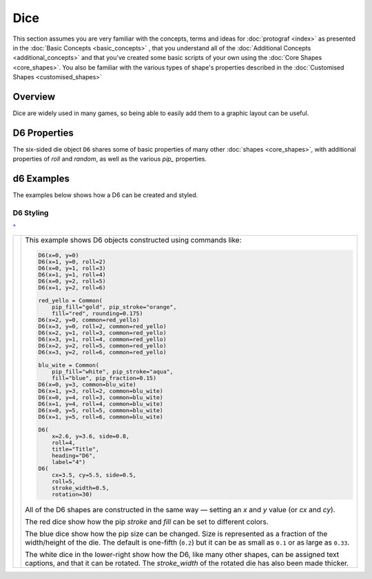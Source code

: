 ====
Dice
====

.. |dash| unicode:: U+2014 .. EM DASH SIGN

This section assumes you are very familiar with the concepts, terms and ideas
for :doc:`protograf <index>`  as presented in the
:doc:`Basic Concepts <basic_concepts>` , that you understand all of the
:doc:`Additional Concepts <additional_concepts>` and that you've created some
basic scripts of your own using the :doc:`Core Shapes <core_shapes>`. You also
be familiar with the various types of shape's properties described in the
:doc:`Customised Shapes <customised_shapes>`

.. _diceOver:

Overview
========

Dice are widely used in many games, so being able to easily add them to
a graphic layout can be useful.

.. _d6-object:

D6 Properties
=============

The six-sided die object ``D6`` shares some of basic properties of many
other :doc:`shapes <core_shapes>`, with additional properties of *roll* and
*random*, as well as the various *pip_* properties.

d6 Examples
===========

The examples below shows how a D6 can be created and styled.

D6 Styling
----------
`^ <diceOver_>`_

.. |d61| image:: images/objects/dice_d6.png
   :width: 330

===== ======
|d61| This example shows D6 objects constructed using commands like:

      .. code:: python

        D6(x=0, y=0)
        D6(x=1, y=0, roll=2)
        D6(x=0, y=1, roll=3)
        D6(x=1, y=1, roll=4)
        D6(x=0, y=2, roll=5)
        D6(x=1, y=2, roll=6)

        red_yello = Common(
            pip_fill="gold", pip_stroke="orange",
            fill="red", rounding=0.175)
        D6(x=2, y=0, common=red_yello)
        D6(x=3, y=0, roll=2, common=red_yello)
        D6(x=2, y=1, roll=3, common=red_yello)
        D6(x=3, y=1, roll=4, common=red_yello)
        D6(x=2, y=2, roll=5, common=red_yello)
        D6(x=3, y=2, roll=6, common=red_yello)

        blu_wite = Common(
            pip_fill="white", pip_stroke="aqua",
            fill="blue", pip_fraction=0.15)
        D6(x=0, y=3, common=blu_wite)
        D6(x=1, y=3, roll=2, common=blu_wite)
        D6(x=0, y=4, roll=3, common=blu_wite)
        D6(x=1, y=4, roll=4, common=blu_wite)
        D6(x=0, y=5, roll=5, common=blu_wite)
        D6(x=1, y=5, roll=6, common=blu_wite)

        D6(
            x=2.6, y=3.6, side=0.8,
            roll=4,
            title="Title",
            heading="D6",
            label="4")
        D6(
            cx=3.5, cy=5.5, side=0.5,
            roll=5,
            stroke_width=0.5,
            rotation=30)

      All of the D6 shapes are constructed in the same way |dash| setting an *x*
      and *y* value (or *cx* and *cy*).

      The red dice show how the pip *stroke* and *fill* can be set to different
      colors.

      The blue dice show how the pip size can be changed.  Size is represented
      as a fraction of the width/height of the die.  The default is one-fifth
      (``0.2``) but it can be as small as ``0.1`` or as large as ``0.33``.

      The white dice in the lower-right show how the D6, like many other
      shapes, can be assigned text captions, and that it can be rotated.
      The *stroke_width* of the rotated die has also been made thicker.

===== ======
